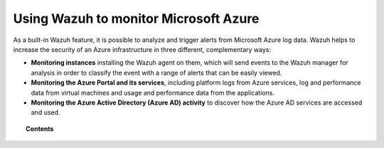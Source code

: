 .. Copyright (C) 2021 Wazuh, Inc.

.. meta::
  :description: Learn more about how to use Wazuh to monitor Microsoft Azure infrastructures in this section of the Wazuh documentation. 
  
.. _azure:

Using Wazuh to monitor Microsoft Azure
======================================


.. versionadded:: 3.7.0

As a built-in Wazuh feature, it is possible to analyze and trigger alerts from Microsoft Azure log data. Wazuh helps to increase the security of an Azure infrastructure in three different, complementary ways:

- **Monitoring instances** installing the Wazuh agent on them, which will send events to the Wazuh manager for analysis in order to classify the event with a range of alerts that can be easily viewed.
- **Monitoring the Azure Portal and its services**, including platform logs from Azure services, log and performance data from virtual machines and usage and performance data from the applications.
- **Monitoring the Azure Active Directory (Azure AD) activity** to discover how the Azure AD services are accessed and used.

.. topic:: Contents

    .. toctree::
       :maxdepth: 2

       monitoring-instances
       activity-services/index
